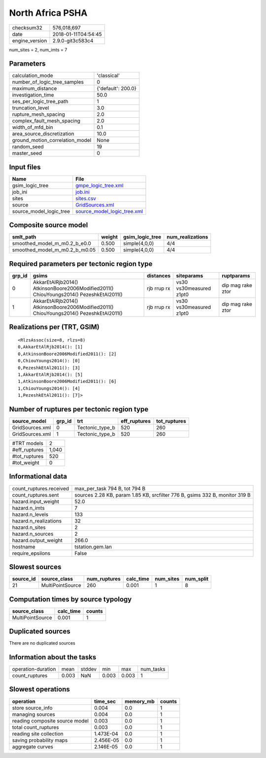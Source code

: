 North Africa PSHA
=================

============== ===================
checksum32     576,018,697        
date           2018-01-11T04:54:45
engine_version 2.9.0-git3c583c4   
============== ===================

num_sites = 2, num_imts = 7

Parameters
----------
=============================== ==================
calculation_mode                'classical'       
number_of_logic_tree_samples    0                 
maximum_distance                {'default': 200.0}
investigation_time              50.0              
ses_per_logic_tree_path         1                 
truncation_level                3.0               
rupture_mesh_spacing            2.0               
complex_fault_mesh_spacing      2.0               
width_of_mfd_bin                0.1               
area_source_discretization      10.0              
ground_motion_correlation_model None              
random_seed                     19                
master_seed                     0                 
=============================== ==================

Input files
-----------
======================= ============================================================
Name                    File                                                        
======================= ============================================================
gsim_logic_tree         `gmpe_logic_tree.xml <gmpe_logic_tree.xml>`_                
job_ini                 `job.ini <job.ini>`_                                        
sites                   `sites.csv <sites.csv>`_                                    
source                  `GridSources.xml <GridSources.xml>`_                        
source_model_logic_tree `source_model_logic_tree.xml <source_model_logic_tree.xml>`_
======================= ============================================================

Composite source model
----------------------
============================= ====== =============== ================
smlt_path                     weight gsim_logic_tree num_realizations
============================= ====== =============== ================
smoothed_model_m_m0.2_b_e0.0  0.500  simple(4,0,0)   4/4             
smoothed_model_m_m0.2_b_m0.05 0.500  simple(4,0,0)   4/4             
============================= ====== =============== ================

Required parameters per tectonic region type
--------------------------------------------
====== ====================================================================================== =========== ======================= =================
grp_id gsims                                                                                  distances   siteparams              ruptparams       
====== ====================================================================================== =========== ======================= =================
0      AkkarEtAlRjb2014() AtkinsonBoore2006Modified2011() ChiouYoungs2014() PezeshkEtAl2011() rjb rrup rx vs30 vs30measured z1pt0 dip mag rake ztor
1      AkkarEtAlRjb2014() AtkinsonBoore2006Modified2011() ChiouYoungs2014() PezeshkEtAl2011() rjb rrup rx vs30 vs30measured z1pt0 dip mag rake ztor
====== ====================================================================================== =========== ======================= =================

Realizations per (TRT, GSIM)
----------------------------

::

  <RlzsAssoc(size=8, rlzs=8)
  0,AkkarEtAlRjb2014(): [1]
  0,AtkinsonBoore2006Modified2011(): [2]
  0,ChiouYoungs2014(): [0]
  0,PezeshkEtAl2011(): [3]
  1,AkkarEtAlRjb2014(): [5]
  1,AtkinsonBoore2006Modified2011(): [6]
  1,ChiouYoungs2014(): [4]
  1,PezeshkEtAl2011(): [7]>

Number of ruptures per tectonic region type
-------------------------------------------
=============== ====== =============== ============ ============
source_model    grp_id trt             eff_ruptures tot_ruptures
=============== ====== =============== ============ ============
GridSources.xml 0      Tectonic_type_b 520          260         
GridSources.xml 1      Tectonic_type_b 520          260         
=============== ====== =============== ============ ============

============= =====
#TRT models   2    
#eff_ruptures 1,040
#tot_ruptures 520  
#tot_weight   0    
============= =====

Informational data
------------------
======================= ===========================================================================
count_ruptures.received max_per_task 794 B, tot 794 B                                              
count_ruptures.sent     sources 2.28 KB, param 1.85 KB, srcfilter 776 B, gsims 332 B, monitor 319 B
hazard.input_weight     52.0                                                                       
hazard.n_imts           7                                                                          
hazard.n_levels         133                                                                        
hazard.n_realizations   32                                                                         
hazard.n_sites          2                                                                          
hazard.n_sources        2                                                                          
hazard.output_weight    266.0                                                                      
hostname                tstation.gem.lan                                                           
require_epsilons        False                                                                      
======================= ===========================================================================

Slowest sources
---------------
========= ================ ============ ========= ========= =========
source_id source_class     num_ruptures calc_time num_sites num_split
========= ================ ============ ========= ========= =========
21        MultiPointSource 260          0.001     1         8        
========= ================ ============ ========= ========= =========

Computation times by source typology
------------------------------------
================ ========= ======
source_class     calc_time counts
================ ========= ======
MultiPointSource 0.001     1     
================ ========= ======

Duplicated sources
------------------
There are no duplicated sources

Information about the tasks
---------------------------
================== ===== ====== ===== ===== =========
operation-duration mean  stddev min   max   num_tasks
count_ruptures     0.003 NaN    0.003 0.003 1        
================== ===== ====== ===== ===== =========

Slowest operations
------------------
============================== ========= ========= ======
operation                      time_sec  memory_mb counts
============================== ========= ========= ======
store source_info              0.004     0.0       1     
managing sources               0.004     0.0       1     
reading composite source model 0.003     0.0       1     
total count_ruptures           0.003     0.0       1     
reading site collection        1.473E-04 0.0       1     
saving probability maps        2.456E-05 0.0       1     
aggregate curves               2.146E-05 0.0       1     
============================== ========= ========= ======